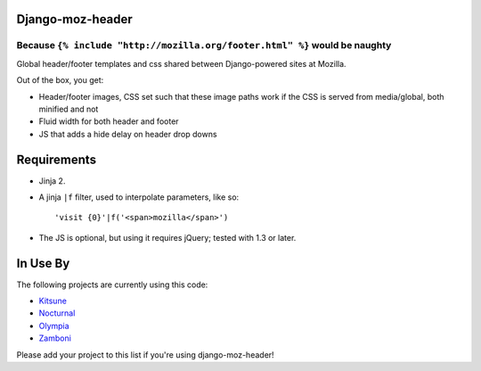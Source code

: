 Django-moz-header
^^^^^^^^^^^^^^^^^
Because ``{% include "http://mozilla.org/footer.html" %}`` would be naughty
---------------------------------------------------------------------------

Global header/footer templates and css shared between Django-powered sites
at Mozilla.

Out of the box, you get:

* Header/footer images, CSS set such that these image paths work if the CSS is
  served from media/global, both minified and not
* Fluid width for both header and footer
* JS that adds a hide delay on header drop downs


Requirements
^^^^^^^^^^^^

* Jinja 2.

* A jinja ``|f`` filter, used to interpolate parameters, like so::

    'visit {0}'|f('<span>mozilla</span>')

* The JS is optional, but using it requires jQuery; tested with 1.3 or later.


In Use By
^^^^^^^^^

The following projects are currently using this code:

* Kitsune_
* Nocturnal_
* Olympia_
* Zamboni_

Please add your project to this list if you're using django-moz-header!

.. _Kitsune: https://github.com/jsocol/kitsune
.. _Nocturnal: https://github.com/mozilla/nocturnal
.. _Olympia: https://github.com/mozilla/olympia
.. _Zamboni: https://github.com/mozilla/zamboni
